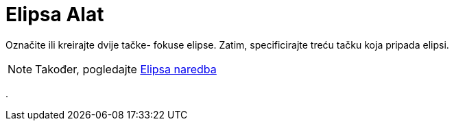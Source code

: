 = Elipsa Alat
:page-en: tools/Ellipse
ifdef::env-github[:imagesdir: /bs/modules/ROOT/assets/images]

Označite ili kreirajte dvije tačke- fokuse elipse. Zatim, specificirajte treću tačku koja pripada elipsi.

[NOTE]
====

Također, pogledajte xref:/Elipsa_Naredba.adoc[Elipsa naredba]

====

.

